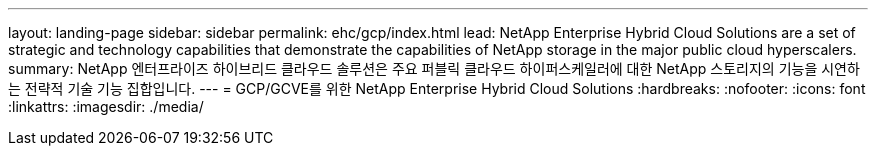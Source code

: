 ---
layout: landing-page 
sidebar: sidebar 
permalink: ehc/gcp/index.html 
lead: NetApp Enterprise Hybrid Cloud Solutions are a set of strategic and technology capabilities that demonstrate the capabilities of NetApp storage in the major public cloud hyperscalers. 
summary: NetApp 엔터프라이즈 하이브리드 클라우드 솔루션은 주요 퍼블릭 클라우드 하이퍼스케일러에 대한 NetApp 스토리지의 기능을 시연하는 전략적 기술 기능 집합입니다. 
---
= GCP/GCVE를 위한 NetApp Enterprise Hybrid Cloud Solutions
:hardbreaks:
:nofooter: 
:icons: font
:linkattrs: 
:imagesdir: ./media/


